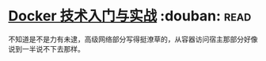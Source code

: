 * [[https://book.douban.com/subject/26284823/][Docker 技术入门与实战]]    :douban::read:
不知道是不是力有未逮，高级网络部分写得挺潦草的，从容器访问宿主那部分好像说到一半说不下去那样。
